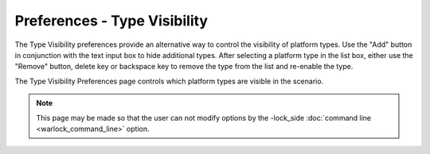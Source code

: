 .. ****************************************************************************
.. CUI
..
.. The Advanced Framework for Simulation, Integration, and Modeling (AFSIM)
..
.. The use, dissemination or disclosure of data in this file is subject to
.. limitation or restriction. See accompanying README and LICENSE for details.
.. ****************************************************************************

Preferences - Type Visibility
-----------------------------

The Type Visibility preferences provide an alternative way to control the visibility of platform types. Use the "Add" button in conjunction with the text input box to hide additional types. After selecting a platform type in the list box, either use the "Remove" button, delete key or backspace key to remove the type from the list and re-enable the type.

.. image:: images/wkf_type_visibility_prefs.png

The Type Visibility Preferences page controls which platform types are visible in the scenario.

.. note:: This page may be made so that the user can not modify options by the -lock_side :doc:`command line <warlock_command_line>` option.

